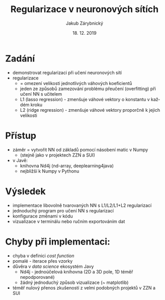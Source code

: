 #+TITLE: Regularizace v neuronových sítích
#+AUTHOR: Jakub Zárybnický
#+DATE: 18. 12. 2019
#+LANGUAGE:  cs
#+OPTIONS:   num:t toc:nil \n:nil @:t ::t |:t ^:t -:t f:t *:t <:t
#+OPTIONS:   TeX:t LaTeX:t skip:nil d:nil todo:t pri:nil tags:not-in-toc

#+startup: beamer
#+LaTeX_CLASS: beamer
#+LATEX_HEADER: \usepackage{minted}
#+LATEX_HEADER: \mode<beamer>{\usetheme{Madrid}}
#+BEAMER_FRAME_LEVEL: 1
#+BIND: org-export-use-babel nil

* Zadání
- demonstrovat regularizaci při učení neuronových sítí
- regularizace
  -  = omezení velikosti jednotlivých váhových koeficientů
  - jeden ze způsobů zamezování problému přeučení (overfitting) při učení NN s učitelem
  - L1 (lasso regression) - zmenšuje váhové vektory o konstantu v každém kroku
  - L2 (ridge regression) - zmenšuje váhové vektory proporčně k jejich velikosti

* Přístup
- záměr = vytvořit NN od základů pomocí násobení matic v Numpy
  - (stejně jako v projektech ZZN a SUI)
- v Javě:
  - knihovna Nd4j (nd-array, deeplearning4java)
  - nejbližší k Numpy v Pythonu

* Výsledek
- implementace libovolně tvarovaných NN s L1/L2/L1+L2 regularizací
- jednoduchý program pro učení NN s regularizací
- konfigurace změnami v kódu
- vizualizace v terminálu nebo ručním exportováním dat

* Chyby při implementaci:
- chyba v definici /cost function/
- pomalé - iterace přes vzorky
- důvěra v /data science/ ekosystém Javy
  - Nd4j - jednoúčelová knihovna (2D a 3D pole, 1D téměř nepodporované)
  - žádný jednoduchý způsob vizualizace (~ matplotlib)
- téměř nulový přenos zkušeností z velmi podobných projektů v ZZN a SUI
